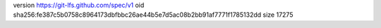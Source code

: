 version https://git-lfs.github.com/spec/v1
oid sha256:fe387c5b0758c8964173dbfbbc26ae44b5e7d5ac08b2bb91af7771f1785132dd
size 17275
